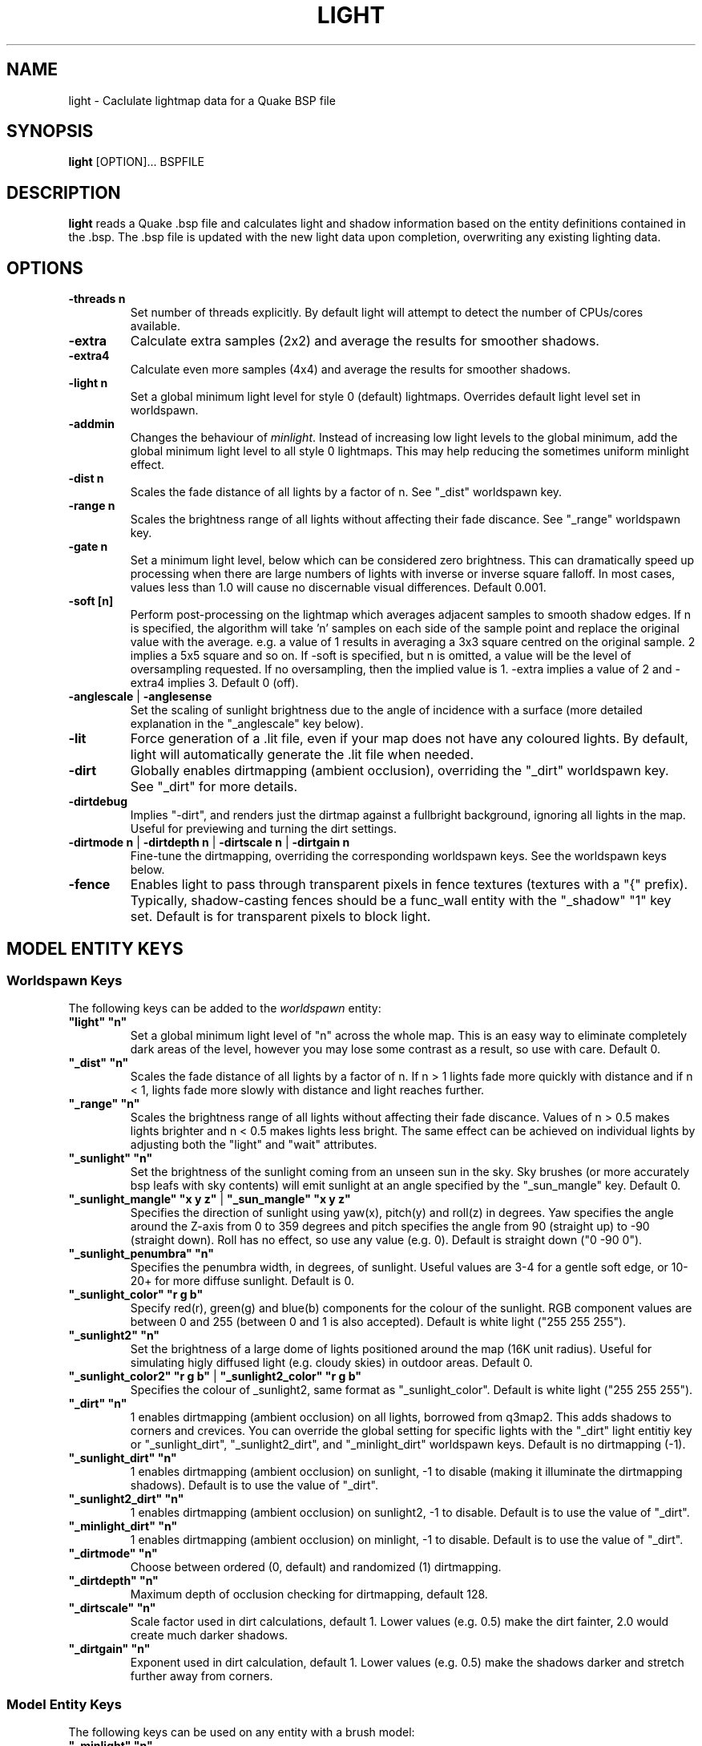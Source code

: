 .\" Process this file with
.\" groff -man -Tascii light.1
.\"
.TH LIGHT 1 "TYR_VERSION" TYRUTILS

.SH NAME
light \- Caclulate lightmap data for a Quake BSP file

.SH SYNOPSIS
\fBlight\fP [OPTION]... BSPFILE

.SH DESCRIPTION
\fBlight\fP reads a Quake .bsp file and calculates light and shadow
information based on the entity definitions contained in the .bsp.  The .bsp
file is updated with the new light data upon completion, overwriting any
existing lighting data.

.SH OPTIONS
.IP "\fB\-threads n\fP"
Set number of threads explicitly. By default light will attempt to detect the
number of CPUs/cores available.
.IP "\fB\-extra\fP"
Calculate extra samples (2x2) and average the results for smoother shadows.
.IP "\fB\-extra4\fP"
Calculate even more samples (4x4) and average the results for smoother
shadows.
.IP "\fB\-light n\fP"
Set a global minimum light level for style 0 (default)
lightmaps. Overrides default light level set in worldspawn.
.IP "\fB\-addmin\fP"
Changes the behaviour of \fIminlight\fP.  Instead of increasing low
light levels to the global minimum, add the global minimum light level
to all style 0 lightmaps.  This may help reducing the sometimes
uniform minlight effect.
.IP "\fB\-dist n\fP"
Scales the fade distance of all lights by a factor of n. See "_dist"
worldspawn key.
.IP "\fB\-range n\fP"
Scales the brightness range of all lights without affecting their fade
discance.  See "_range" worldspawn key.
.IP "\fB\-gate n\fP"
Set a minimum light level, below which can be considered zero brightness.
This can dramatically speed up processing when there are large numbers of
lights with inverse or inverse square falloff. In most cases, values less than
1.0 will cause no discernable visual differences.  Default 0.001.
.IP "\fB\-soft [n]\fP"
Perform post-processing on the lightmap which averages adjacent samples to
smooth shadow edges.  If n is specified, the algorithm will take 'n' samples
on each side of the sample point and replace the original value with the
average. e.g. a value of 1 results in averaging a 3x3 square centred on the
original sample. 2 implies a 5x5 square and so on.  If \-soft is specified, but
n is omitted, a value will be the level of oversampling requested. If no
oversampling, then the implied value is 1. \-extra implies a value of 2 and
\-extra4 implies 3.  Default 0 (off).
.IP "\fB\-anglescale\fP | \fB\-anglesense\fP"
Set the scaling of sunlight brightness due to the angle of incidence with a
surface (more detailed explanation in the "_anglescale" key below).
.IP "\fB\-lit\fP"
Force generation of a .lit file, even if your map does not have any coloured
lights. By default, light will automatically generate the .lit file when
needed.
.IP "\fB\-dirt\fP"
Globally enables dirtmapping (ambient occlusion), overriding the "_dirt" worldspawn
key. See "_dirt" for more details.
.IP "\fB\-dirtdebug\fP"
Implies "-dirt", and renders just the dirtmap against a fullbright background,
ignoring all lights in the map. Useful for previewing and turning the dirt settings.
.IP "\fB\-dirtmode n\fP | \fB\-dirtdepth n\fP | \fB\-dirtscale n\fP | \fB\-dirtgain n\fP"
Fine-tune the dirtmapping, overriding the corresponding worldspawn keys. See the
worldspawn keys below.
.IP "\fB\-fence\fP"
Enables light to pass through transparent pixels in fence textures
(textures with a "{" prefix). Typically, shadow-casting fences should
be a func_wall entity with the "_shadow" "1" key set. Default is for
transparent pixels to block light.

.SH "MODEL ENTITY KEYS"

.SS "Worldspawn Keys"

.PP
The following keys can be added to the \fIworldspawn\fP entity:

.IP "\fB""light"" ""n""\fP"
Set a global minimum light level of "n" across the whole map.  This is an easy
way to eliminate completely dark areas of the level, however you may lose some
contrast as a result, so use with care. Default 0.

.IP "\fB""_dist"" ""n""\fP"
Scales the fade distance of all lights by a factor of n.  If n > 1 lights fade
more quickly with distance and if n < 1, lights fade more slowly with distance
and light reaches further.

.IP "\fB""_range"" ""n""\fP"
Scales the brightness range of all lights without affecting their fade
discance.  Values of n > 0.5 makes lights brighter and n < 0.5 makes lights
less bright.  The same effect can be achieved on individual lights by
adjusting both the "light" and "wait" attributes.

.IP "\fB""_sunlight"" ""n""\fP"
Set the brightness of the sunlight coming from an unseen sun in the sky.  Sky
brushes (or more accurately bsp leafs with sky contents) will emit sunlight at
an angle specified by the "_sun_mangle" key.  Default 0.

.IP "\fB""_sunlight_mangle"" ""x y z""\fP | \fB""_sun_mangle"" ""x y z""\fP"
Specifies the direction of sunlight using yaw(x), pitch(y) and roll(z) in
degrees. Yaw specifies the angle around the Z-axis from 0 to 359 degrees and
pitch specifies the angle from 90 (straight up) to -90 (straight down). Roll
has no effect, so use any value (e.g. 0).  Default is straight down ("0 -90
0").

.IP "\fB""_sunlight_penumbra"" ""n""\fP"
Specifies the penumbra width, in degrees, of sunlight.
Useful values are 3-4 for a gentle soft edge, or 10-20+ for more diffuse
sunlight. Default is 0.

.IP "\fB""_sunlight_color"" ""r g b""\fP"
Specify red(r), green(g) and blue(b) components for the colour of the
sunlight. RGB component values are between 0 and 255 (between 0 and 1 is also
accepted). Default is white light
("255 255 255").

.IP "\fB""_sunlight2"" ""n""\fP"
Set the brightness of a large dome of lights positioned around the map (16K unit
radius). Useful for simulating higly diffused light (e.g. cloudy skies)
in outdoor areas. Default 0.

.IP "\fB""_sunlight_color2"" ""r g b""\fP | \fB""_sunlight2_color"" ""r g b""\fP"
Specifies the colour of _sunlight2, same format as "_sunlight_color". Default is
white light ("255 255 255").

.IP "\fB""_dirt"" ""n""\fP"
1 enables dirtmapping (ambient occlusion) on all lights, borrowed from q3map2. This adds shadows
to corners and crevices. You can override the global setting for specific lights with the
"_dirt" light entitiy key or "_sunlight_dirt", "_sunlight2_dirt", and "_minlight_dirt" worldspawn keys.
Default is no dirtmapping (-1).

.IP "\fB""_sunlight_dirt"" ""n""\fP"
1 enables dirtmapping (ambient occlusion) on sunlight, -1 to disable (making it illuminate the dirtmapping shadows). Default is to use the value of "_dirt".

.IP "\fB""_sunlight2_dirt"" ""n""\fP"
1 enables dirtmapping (ambient occlusion) on sunlight2, -1 to disable. Default is to use the value of "_dirt".

.IP "\fB""_minlight_dirt"" ""n""\fP"
1 enables dirtmapping (ambient occlusion) on minlight, -1 to disable. Default is to use the value of "_dirt".

.IP "\fB""_dirtmode"" ""n""\fP"
Choose between ordered (0, default) and randomized (1) dirtmapping.

.IP "\fB""_dirtdepth"" ""n""\fP"
Maximum depth of occlusion checking for dirtmapping, default 128.

.IP "\fB""_dirtscale"" ""n""\fP"
Scale factor used in dirt calculations, default 1. Lower values (e.g. 0.5) make
the dirt fainter, 2.0 would create much darker shadows.

.IP "\fB""_dirtgain"" ""n""\fP"
Exponent used in dirt calculation, default 1. Lower values (e.g. 0.5) make the
shadows darker and stretch further away from corners.


.SS "Model Entity Keys"

.PP
The following keys can be used on any entity with a brush model:

.IP "\fB""_minlight"" ""n""\fP"
Set the minimum light level for any surface of the brush model.  Default 0.

.IP "\fB""_mincolor"" ""r g b""\fP"
Specify red(r), green(g) and blue(b) components for the colour of the
minlight. RGB component values are between 0 and 255 (between 0 and 1 is also
accepted). Default is white light
("255 255 255").

.IP "\fB""_shadow"" ""n""\fP"
If n is 1, this model will cast shadows on other models and itself
(i.e. "_shadow" implies "_shadowself").  Note that this doesn't magically give
Quake dynamic lighting powers, so the shadows will not move if the model
moves. Default 0.

.IP "\fB""_shadowself"" ""n""\fP"
If n is 1, this model will cast shadows on itself if one part of the model
blocks the light from another model surface. This can be a better compromise
for moving models than full shadowing.  Default 0.

.IP "\fB""_dirt"" ""n""\fP"
For brush models, -1 prevents dirtmapping on the brush model. Useful it the 
bmodel touches or sticks into the world, and you want to those ares from
turning black. Default 0.


.SH "LIGHT ENTITY KEYS"

.PP
Light entity keys can be used in any entity with a classname starting
with the first five letters "light". E.g. "light", "light_globe",
"light_flame_small_yellow", etc.

.IP "\fB""light"" ""n""\fP"
Set the light intensity. Negative values are also allowed and will cause the
entity to subtract light cast by other entities. Default 300.

.IP "\fB""wait"" ""n""\fP"
Scale the fade distance of the light by "n". Values of n > 1 make the light
fade more quickly with distance, and values < 1 make the light fade more
slowly (and thus reach further). Default 1.

.IP "\fB""delay"" ""n""\fP"
Select an attenuation formaula for the light:
.nf
  0 => Linear attenuation (default)
  1 => 1/x attenuation
  2 => 1/(x^2) attenuation
  3 => No attenuation (same brightness at any distance)
  4 => "local minlight" - No attenuation and like minlight,
       it won't raise the lighting above it's light value.
       Unlike minlight, it will only affect surfaces within
       line of sight of the entity.
  5 => 1/(x^2) attenuation, but slightly more attenuated and
       without the extra bright effect that "delay 2" has
       near the source.
.fi

.IP "\fB""_color"" ""r g b""\fP"
Specify red(r), green(g) and blue(b) components for the colour of the
light. RGB component values are between 0 and 255 (between 0 and 1 is also
accepted). Default is white light
("255 255 255").

.IP "\fB""target"" ""name""\fP"
Turns the light into a spotlight, with the direction of light being towards
another entity with it's "targetname" key set to "name".

.IP "\fB""mangle"" ""x y z""\fP"
Turns the light into a spotlight and specifies the direction of light using
yaw(x), pitch(y) and roll(z) in degrees. Yaw specifies the angle around the
Z-axis from 0 to 359 degrees and pitch specifies the angle from 90 (straight
up) to -90 (straight down). Roll has no effect, so use any value (e.g. 0).
Often easier than the "target" method.

.IP "\fB""angle"" ""n""\fP"
Specifies the angle in degrees for a spotlight cone. Default 40.

.IP "\fB""_softangle"" ""n""\fP"
Specifies the angle in degrees for an inner spotlight cone (must be less than
the "angle" cone. Creates a softer transition between the full brightness of
the inner cone to the edge of the outer cone.  Default 0 (disabled).

.IP "\fB""targetname"" ""name""\fP"
Turns the light into a switchable light, toggled by another entity targeting
it's name.

.IP "\fB""style"" ""n""\fP"
Set the animated light style. Default 0.

.IP "\fB""_anglescale"" ""n""\fP | \fB""_anglesense"" ""n""\fP"
Sets a scaling factor for how much influence the angle of incidence of light
on a surface has on the brightness of the surface. \fIn\fP must be between 0.0
and 1.0. Smaller values mean less attenuation, with zero meaning that angle of
incidence has no effect at all on the brightness. Default 0.5.

.IP "\fB""_dirtscale"" ""n""\fP | \fB""_dirtgain"" ""n""\fP"
Override the global "_dirtscale" or "_dirtgain" settings to change how this
light is affected by dirtmapping (ambient occlusion). See descriptions of these
keys in the worldspawn section.

.IP "\fB""_dirt"" ""n""\fP"
Overrides the worldspawn setting of "_dirt" for this particular light. -1 to disable dirtmapping (ambient occlusion) for this light, making it illuminate the dirtmapping shadows. 1 to enable ambient occlusion for this light. Default is to defer to the worldspawn setting.

.IP "\fB""_deviance"" ""n""\fP"
Split up the light into a sphere of randomly positioned lights within
radius "n" (in world units). Useful to give shadows a wider
penumbra. "_samples" specifies the number of lights in the sphere.
The "light" value is automatically scaled down for most lighting formulas
(except linear and non-additive minlight) to
attempt to keep the brightness equal.
Default is 0, do not split up lights.

.IP "\fB""_samples"" ""n""\fP"
Number of lights to use for "_deviance". Default 16 (only used if
"_deviance" is set).

.IP "\fB""_surface"" ""texturename""\fP"
Makes surfaces with the given texture name emit light, by using this light as a
template which is copied across those surfaces. Lights are spaced
about 128 units (though possibly closer due to bsp splitting) apart and positioned 2 units above
the surfaces. 

.IP "\fB""_surface_offset"" ""n""\fP"
Controls the offset lights are placed above surfaces for "_surface". Default 2.

.SH AUTHOR
Written by Kevin Shanahan (aka Tyrann)
.br
Modifications by Eric Wasylishen (aka ericw); many changes are based
on code from q3map2.
.br
Based on source provided by id Software
.br
http://disenchant.net

.SH "REPORTING BUGS"
Please send bug reports for this modified build to ewasylishen@gmail.com.
.br
Original message: Please send bug reports to tyrann@disenchant.net.
.br
Improvements to the documentation are welcome and encouraged.

.SH COPYRIGHT
Copyright (C) 2013 Kevin Shanahan
.br
Copyright (C) 1997 id Software
.br
License GPLv2+:  GNU GPL version 2 or later
.br
<http://gnu.org/licenses/gpl2.html>.
.PP
This is free software: you are free to change and redistribute it.  There is
NO WARRANTY, to the extent permitted by law.

.SH "SEE ALSO"
\fBqbsp\fP(1)
\fBvis\fP(1)
\fBbspinfo\fP(1)
\fBbsputil\fP(1)
\fBquake\fP(6)
